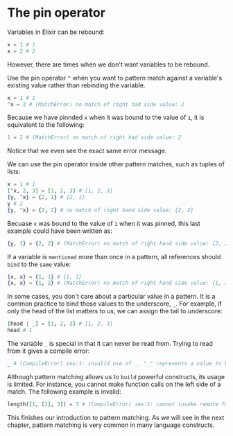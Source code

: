 * The pin operator
  Variables in Elixir can be rebound:
  #+BEGIN_SRC elixir
  x = 1 # 1
  x = 2 # 2
  #+END_SRC

  However, there are times when we don't want variables to be rebound.

  Use the pin operator ~^~ when you want to pattern match against a variable's existing value 
  rather than rebinding the variable.
  #+BEGIN_SRC elixir
  x = 1 # 1
  ^x = 2 # (MatchError) no match of right had side value: 2
  #+END_SRC

  Because we have pinnded ~x~ when it was bound to the value of ~1~, it is equivalent to the following:
  #+BEGIN_SRC elixir
  1 = 2 # (MatchError) no match of right had side value: 2
  #+END_SRC
  Notice that we even see the exact same error message.

  We can use the pin operator inside other pattern matches, such as tuples of lists:
  #+BEGIN_SRC elixir
  x = 1 # 1
  [^x, 2, 3] = [1, 2, 3] # [1, 2, 3]
  {y, ^x} = {2, 1} # {2, 1}
  y # 2
  {y, ^x} = {2, 2} # no match of right hand side value: {2, 2}
  #+END_SRC

  Becuase ~x~ was bound to the value of ~1~ when it was pinned, this last example could have been written as:
  #+BEGIN_SRC elixir
  {y, 1} = {2, 2} # (MatchError) no match of right hand side value: {2, 2}
  #+END_SRC

  If a variable is ~mentioned~ more than once in a pattern, all references should ~bind~ to the ~same~ value:
  #+BEGIN_SRC elixir
  {x, x} = {1, 1} # {1, 1}
  {x, x} = {1, 2} # (MatchError) no match of right hand side value: {1, 2}
  #+END_SRC

  In some cases, you don't care about a particular value in a pattern.
  It is a common practice to bind those values to the underscore, ~_~.
  For example, if only the head of the list matters to us, we can assign the tail to underscore:
  #+BEGIN_SRC elixir
  [head | _] = [1, 2, 3] # [1, 2, 3]
  head # 1
  #+END_SRC

  The variable ~_~ is special in that it can never be read from.
  Trying to read from it gives a compile error:
  #+BEGIN_SRC elixir
  _ # (CompileError) iex:1: invalid use of _. "_" represents a value to be ignored in a pattern and cannot be used in expression
  #+END_SRC

  Although pattern matching allows us to ~build~ powerful constructs, its usage is limited.
  For instance, you cannot make function calls on the left side of a match.
  The following example is invalid:
  #+BEGIN_SRC elixir
  length([1, [2], 3]) = 3 # (CompileError) iex:1: cannot invoke remote function :erlang.length/1 inside match
  #+END_SRC

  This finishes our introduction to pattern matching.
  As we will see in the next chapter, pattern matching is very common in many language constructs.

